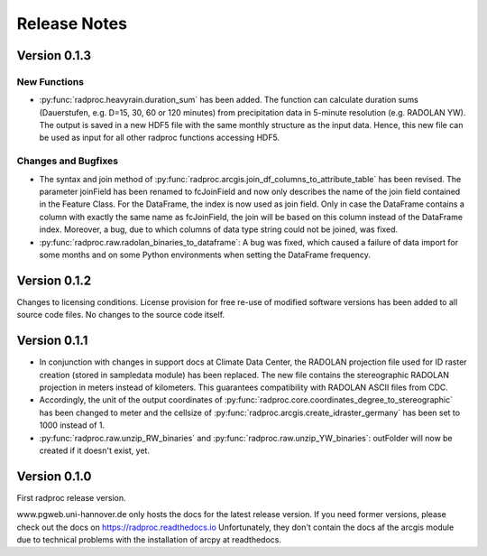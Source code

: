 .. _ref-release-notes:

===============
 Release Notes
===============


.. _ref-v0-1-3:

Version 0.1.3
~~~~~~~~~~~~~

New Functions
-------------

- :py:func:`radproc.heavyrain.duration_sum` has been added. The function can calculate duration sums (Dauerstufen, e.g. D=15, 30, 60 or 120 minutes)
  from precipitation data in 5-minute resolution (e.g. RADOLAN YW). The output is saved in a new HDF5 file with the same monthly structure as the input data.
  Hence, this new file can be used as input for all other radproc functions accessing HDF5.
  
Changes and Bugfixes
--------------------

- The syntax and join method of :py:func:`radproc.arcgis.join_df_columns_to_attribute_table` has been revised.
  The parameter joinField has been renamed to fcJoinField and now only describes the name of the join field contained in the Feature Class.
  For the DataFrame, the index is now used as join field. Only in case the DataFrame contains a column with exactly the same name as fcJoinField,
  the join will be based on this column instead of the DataFrame index.
  Moreover, a bug, due to which columns of data type string could not be joined, was fixed.
  
- :py:func:`radproc.raw.radolan_binaries_to_dataframe`: A bug was fixed, which caused a failure of data import for some months and on some Python environments
  when setting the DataFrame frequency.
  


.. _ref-v0-1-2:

Version 0.1.2
~~~~~~~~~~~~~

Changes to licensing conditions. License provision for free re-use of modified software versions has been added to all source code files.
No changes to the source code itself.


.. _ref-v0-1-1:

Version 0.1.1
~~~~~~~~~~~~~

- In conjunction with changes in support docs at Climate Data Center, the RADOLAN projection file used for ID raster creation (stored in sampledata module) has been replaced.
  The new file contains the stereographic RADOLAN projection in meters instead of kilometers. This guarantees compatibility with RADOLAN ASCII files from CDC.

- Accordingly, the unit of the output coordinates of :py:func:`radproc.core.coordinates_degree_to_stereographic` has been changed to meter
  and the cellsize of :py:func:`radproc.arcgis.create_idraster_germany` has been set to 1000 instead of 1.
  
- :py:func:`radproc.raw.unzip_RW_binaries` and :py:func:`radproc.raw.unzip_YW_binaries`: outFolder will now be created if it doesn't exist, yet.

.. _ref-v0-1-0:

Version 0.1.0
~~~~~~~~~~~~~

First radproc release version.

www.pgweb.uni-hannover.de only hosts the docs for the latest release version.
If you need former versions, please check out the docs on https://radproc.readthedocs.io
Unfortunately, they don't contain the docs af the arcgis module due to technical problems with the installation of arcpy at readthedocs.